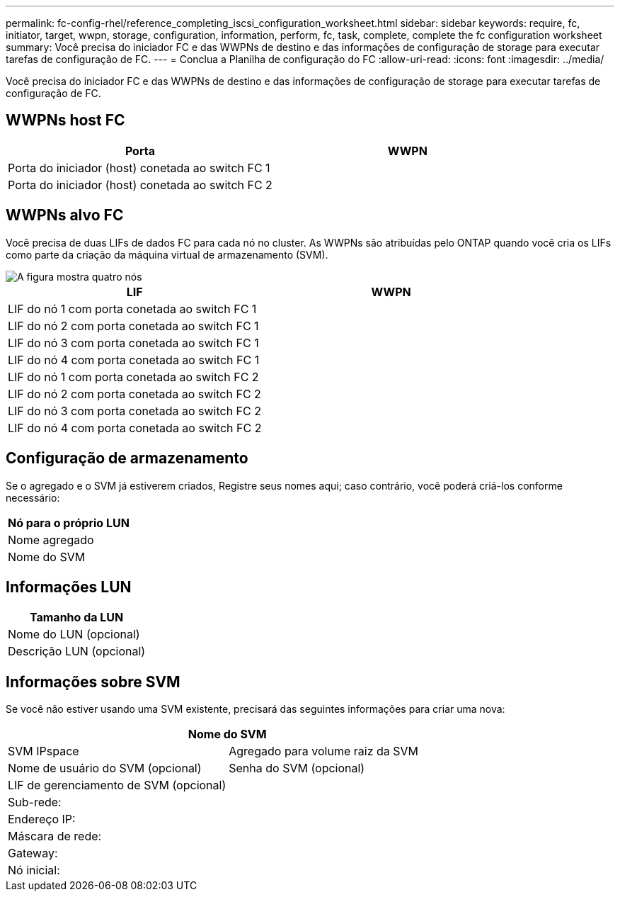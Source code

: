 ---
permalink: fc-config-rhel/reference_completing_iscsi_configuration_worksheet.html 
sidebar: sidebar 
keywords: require, fc, initiator, target, wwpn, storage, configuration, information, perform, fc, task, complete, complete the fc configuration worksheet 
summary: Você precisa do iniciador FC e das WWPNs de destino e das informações de configuração de storage para executar tarefas de configuração de FC. 
---
= Conclua a Planilha de configuração do FC
:allow-uri-read: 
:icons: font
:imagesdir: ../media/


[role="lead"]
Você precisa do iniciador FC e das WWPNs de destino e das informações de configuração de storage para executar tarefas de configuração de FC.



== WWPNs host FC

|===
| Porta | WWPN 


 a| 
Porta do iniciador (host) conetada ao switch FC 1
 a| 



 a| 
Porta do iniciador (host) conetada ao switch FC 2
 a| 

|===


== WWPNs alvo FC

Você precisa de duas LIFs de dados FC para cada nó no cluster. As WWPNs são atribuídas pelo ONTAP quando você cria os LIFs como parte da criação da máquina virtual de armazenamento (SVM).

image::../media/network_fc_or_iscsi_express_fc_rhel.gif[A figura mostra quatro nós,two switches,and a host. Each node has two LIFs]

|===
| LIF | WWPN 


 a| 
LIF do nó 1 com porta conetada ao switch FC 1
 a| 



 a| 
LIF do nó 2 com porta conetada ao switch FC 1
 a| 



 a| 
LIF do nó 3 com porta conetada ao switch FC 1
 a| 



 a| 
LIF do nó 4 com porta conetada ao switch FC 1
 a| 



 a| 
LIF do nó 1 com porta conetada ao switch FC 2
 a| 



 a| 
LIF do nó 2 com porta conetada ao switch FC 2
 a| 



 a| 
LIF do nó 3 com porta conetada ao switch FC 2
 a| 



 a| 
LIF do nó 4 com porta conetada ao switch FC 2
 a| 

|===


== Configuração de armazenamento

Se o agregado e o SVM já estiverem criados, Registre seus nomes aqui; caso contrário, você poderá criá-los conforme necessário:

|===
| Nó para o próprio LUN 


 a| 
Nome agregado



 a| 
Nome do SVM

|===


== Informações LUN

|===
| Tamanho da LUN 


 a| 
Nome do LUN (opcional)



 a| 
Descrição LUN (opcional)

|===


== Informações sobre SVM

Se você não estiver usando uma SVM existente, precisará das seguintes informações para criar uma nova:

[cols="1a,1a"]
|===
2+| Nome do SVM 


 a| 
SVM IPspace



 a| 
Agregado para volume raiz da SVM



 a| 
Nome de usuário do SVM (opcional)



 a| 
Senha do SVM (opcional)



 a| 
LIF de gerenciamento de SVM (opcional)



 a| 
 a| 
Sub-rede:



 a| 
 a| 
Endereço IP:



 a| 
 a| 
Máscara de rede:



 a| 
 a| 
Gateway:



 a| 
 a| 
Nó inicial:



 a| 
 a| 
Porta inicial:

|===